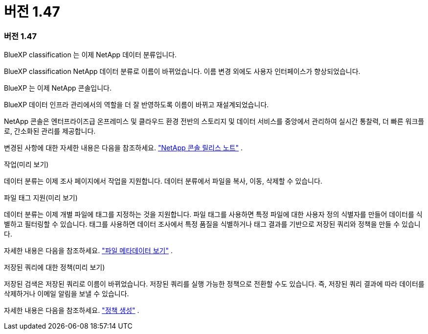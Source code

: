 = 버전 1.47
:allow-uri-read: 




=== 버전 1.47

.BlueXP classification 는 이제 NetApp 데이터 분류입니다.
BlueXP classification NetApp 데이터 분류로 이름이 바뀌었습니다.  이름 변경 외에도 사용자 인터페이스가 향상되었습니다.

.BlueXP 는 이제 NetApp 콘솔입니다.
BlueXP 데이터 인프라 관리에서의 역할을 더 잘 반영하도록 이름이 바뀌고 재설계되었습니다.

NetApp 콘솔은 엔터프라이즈급 온프레미스 및 클라우드 환경 전반의 스토리지 및 데이터 서비스를 중앙에서 관리하여 실시간 통찰력, 더 빠른 워크플로, 간소화된 관리를 제공합니다.

변경된 사항에 대한 자세한 내용은 다음을 참조하세요. https://docs.netapp.com/us-en/bluexp-relnotes/index.html["NetApp 콘솔 릴리스 노트"] .

.작업(미리 보기)
데이터 분류는 이제 조사 페이지에서 작업을 지원합니다.  데이터 분류에서 파일을 복사, 이동, 삭제할 수 있습니다.

.파일 태그 지원(미리 보기)
데이터 분류는 이제 개별 파일에 태그를 지정하는 것을 지원합니다.  파일 태그를 사용하면 특정 파일에 대한 사용자 정의 식별자를 만들어 데이터를 식별하고 필터링할 수 있습니다.  태그를 사용하면 데이터 조사에서 특정 품질을 식별하거나 태그 결과를 기반으로 저장된 쿼리와 정책을 만들 수 있습니다.

자세한 내용은 다음을 참조하세요. link:https://docs.netapp.com/us-en/data-services-data-classification/task-investigate-data.html#view-file-metada["파일 메타데이터 보기"] .

.저장된 쿼리에 대한 정책(미리 보기)
저장된 검색은 저장된 쿼리로 이름이 바뀌었습니다.  저장된 쿼리를 실행 가능한 정책으로 전환할 수도 있습니다. 즉, 저장된 쿼리 결과에 따라 데이터를 삭제하거나 이메일 알림을 보낼 수 있습니다.

자세한 내용은 다음을 참조하세요. link:https://docs.netapp.com/us-en/data-services-data-classification/task-using-policies.html["정책 생성"] .
